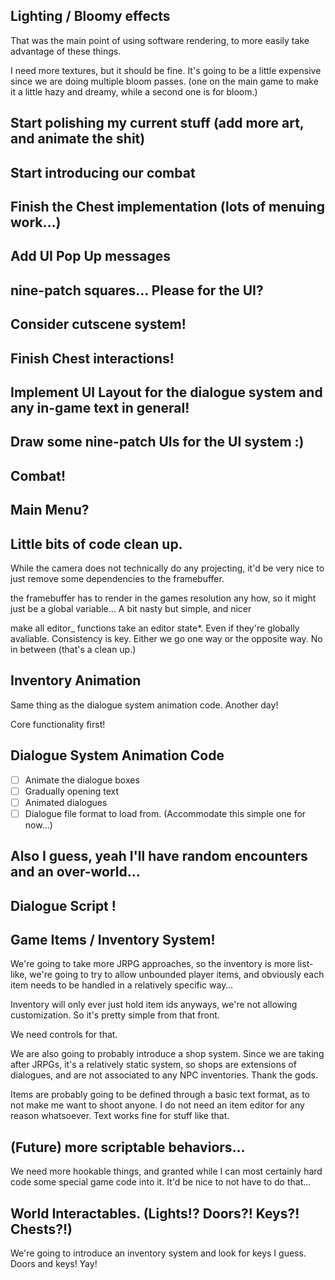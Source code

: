 ** Lighting / Bloomy effects
   That was the main point of using software rendering, to more easily take advantage
   of these things.

   I need more textures, but it should be fine. It's going to be a little expensive since we
   are doing multiple bloom passes. (one on the main game to make it a little hazy and dreamy,
   while a second one is for bloom.)
   
** Start polishing my current stuff (add more art, and animate the shit)
** Start introducing our combat
** Finish the Chest implementation (lots of menuing work...)
** Add UI Pop Up messages
** nine-patch squares... Please for the UI?
** Consider cutscene system!
** Finish Chest interactions!
** Implement UI Layout for the dialogue system and any in-game text in general!
** Draw some nine-patch UIs for the UI system :)
** Combat!
** Main Menu?
** Little bits of code clean up.
   While the camera does not technically do any projecting, it'd be very nice to just remove some dependencies to
   the framebuffer. 

   the framebuffer has to render in the games resolution any how, so it might just be a global variable... A bit nasty
   but simple, and nicer

   make all editor_ functions take an editor state*.  Even if they're globally avaliable. Consistency is key. Either we go one way
   or the opposite way. No in between (that's a clean up.)
   
** Inventory Animation
   Same thing as the dialogue system animation code. Another day!

   Core functionality first!
** Dialogue System Animation Code
   - [ ] Animate the dialogue boxes
   - [ ] Gradually opening text
   - [ ] Animated dialogues
   - [ ] Dialogue file format to load from. (Accommodate this simple one for now...)

** Also I guess, yeah I'll have random encounters and an over-world...
** Dialogue Script !
** Game Items / Inventory System!
   We're going to take more JRPG approaches, so the inventory is more list-like,
   we're going to try to allow unbounded player items, and obviously each item needs to be handled
   in a relatively specific way...

   Inventory will only ever just hold item ids anyways, we're not allowing customization. So it's pretty
   simple from that front.

   We need controls for that.

   We are also going to probably introduce a shop system. Since we are taking after JRPGs, it's a relatively static
   system, so shops are extensions of dialogues, and are not associated to any NPC inventories. Thank the gods.

   Items are probably going to be defined through a basic text format, as to not make me want to shoot anyone. I do not need an item editor
   for any reason whatsoever. Text works fine for stuff like that.

** (Future) more scriptable behaviors...
   We need more hookable things, and granted while I can most certainly hard code some special game
   code into it. It'd be nice to not have to do that...
   
** World Interactables. (Lights!? Doors?! Keys?! Chests?!)
   We're going to introduce an inventory system and look for keys I guess.
   Doors and keys! Yay!
